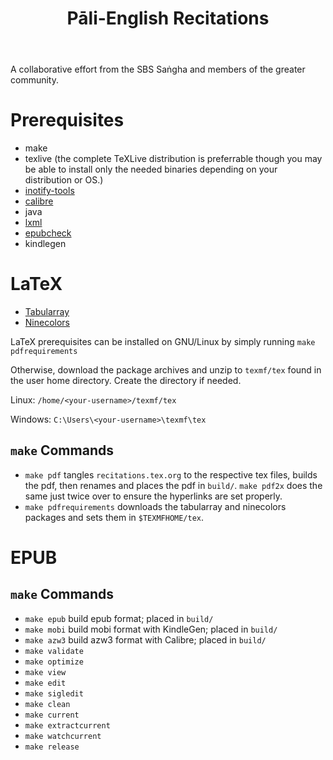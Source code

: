 #+TITLE: Pāli-English Recitations

A collaborative effort from the SBS Saṅgha and members of the greater community.

* Prerequisites
- make
- texlive (the complete TeXLive distribution is preferrable though you may be able to install only the needed binaries depending on your distribution or OS.)
- [[https://github.com/inotify-tools/inotify-tools][inotify-tools]]
- [[https://github.com/kovidgoyal/calibre][calibre]]
- java
- [[https://github.com/lxml/lxml][lxml]]
- [[https://github.com/w3c/epubcheck][epubcheck]]
- kindlegen

* LaTeX 
- [[https://www.ctan.org/pkg/tabularray][Tabularray]]
- [[https://www.ctan.org/pkg/ninecolors][Ninecolors]]

LaTeX prerequisites can be installed on GNU/Linux by simply running =make pdfrequirements=

Otherwise, download the package archives and unzip to =texmf/tex= found in the user home directory. Create the directory if needed.

Linux: =/home/<your-username>/texmf/tex=

Windows: =C:\Users\<your-username>\texmf\tex=

** =make= Commands
- =make pdf= tangles =recitations.tex.org= to the respective tex files, builds the pdf, then renames and places the pdf in =build/=. =make pdf2x= does the same just twice over to ensure the hyperlinks are set properly.
- =make pdfrequirements= downloads the tabularray and ninecolors packages and sets them in =$TEXMFHOME/tex=.

* EPUB 
** =make= Commands
- =make epub= build epub format; placed in =build/=
- =make mobi= build mobi format with KindleGen; placed in =build/=
- =make azw3= build azw3 format with Calibre; placed in =build/=
- =make validate=
- =make optimize=
- =make view=
- =make edit=
- =make sigledit=
- =make clean=
- =make current=
- =make extractcurrent=
- =make watchcurrent=
- =make release=

